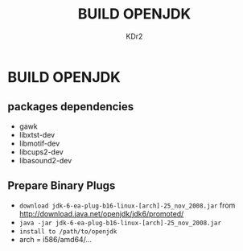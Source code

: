 #+TITLE: BUILD OPENJDK
#+AUTHOR: KDr2

* BUILD OPENJDK
** packages dependencies
   - gawk
   - libxtst-dev
   - libmotif-dev
   - libcups2-dev
   - libasound2-dev

** Prepare Binary Plugs
   - ~download jdk-6-ea-plug-b16-linux-[arch]-25_nov_2008.jar~
     from http://download.java.net/openjdk/jdk6/promoted/
   - ~java -jar jdk-6-ea-plug-b16-linux-[arch]-25_nov_2008.jar~
   - ~install to /path/to/openjdk~
   - arch = i586/amd64/...
